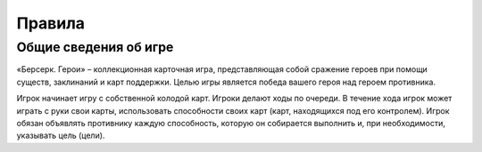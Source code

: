 Правила
=======

Общие сведения об игре
----------------------

«Берсерк. Герои» – коллекционная карточная игра, представляющая собой сражение героев при помощи существ, заклинаний и карт поддержки. Целью игры является победа вашего героя над героем противника.

Игрок начинает игру с собственной колодой карт. Игроки делают ходы по очереди. В течение хода игрок может играть с руки свои карты, использовать способности своих карт (карт, находящихся под его контролем). Игрок обязан объявлять противнику каждую способность, которую он собирается выполнить и, при необходимости, указывать цель (цели).
